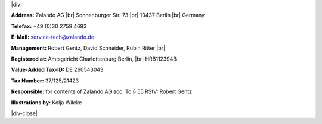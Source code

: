 .. title: Legal Notice
.. slug:
.. date:
.. tags:
.. link:
.. description:
.. type: text

.. |br| raw:: html

   <br />

.. |div| raw:: html

    <div class="legalNote">

.. |div-close| raw:: html

    <div>

|div|

**Address:**
Zalando AG |br|
Sonnenburger Str. 73 |br|
10437 Berlin |br|
Germany

**Telefax:**
+49 (0)30 2759 4693

**E-Mail:**
service-tech@zalando.de

**Management:**
Robert Gentz, David Schneider, Rubin Ritter |br|

**Registered at:**
Amtsgericht Charlottenburg Berlin, |br|
HRB112394B

**Value-Added Tax-ID:**
DE 260543043

**Tax Number:**
37/125/21423

**Responsible:**
for contents of Zalando AG acc. To § 55 RStV: Robert Gentz

**Illustrations by:**
Kolja Wilcke

|div-close|

